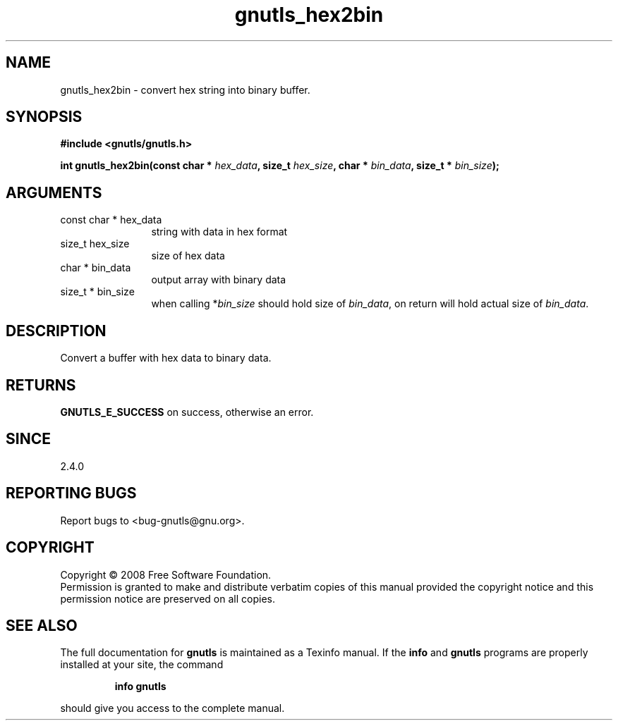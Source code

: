 .\" DO NOT MODIFY THIS FILE!  It was generated by gdoc.
.TH "gnutls_hex2bin" 3 "2.6.4" "gnutls" "gnutls"
.SH NAME
gnutls_hex2bin \- convert hex string into binary buffer.
.SH SYNOPSIS
.B #include <gnutls/gnutls.h>
.sp
.BI "int gnutls_hex2bin(const char * " hex_data ", size_t " hex_size ", char * " bin_data ", size_t * " bin_size ");"
.SH ARGUMENTS
.IP "const char * hex_data" 12
string with data in hex format
.IP "size_t hex_size" 12
size of hex data
.IP "char * bin_data" 12
output array with binary data
.IP "size_t * bin_size" 12
when calling *\fIbin_size\fP should hold size of \fIbin_data\fP,
on return will hold actual size of \fIbin_data\fP.
.SH "DESCRIPTION"
Convert a buffer with hex data to binary data.
.SH "RETURNS"
\fBGNUTLS_E_SUCCESS\fP on success, otherwise an error.
.SH "SINCE"
2.4.0
.SH "REPORTING BUGS"
Report bugs to <bug-gnutls@gnu.org>.
.SH COPYRIGHT
Copyright \(co 2008 Free Software Foundation.
.br
Permission is granted to make and distribute verbatim copies of this
manual provided the copyright notice and this permission notice are
preserved on all copies.
.SH "SEE ALSO"
The full documentation for
.B gnutls
is maintained as a Texinfo manual.  If the
.B info
and
.B gnutls
programs are properly installed at your site, the command
.IP
.B info gnutls
.PP
should give you access to the complete manual.
